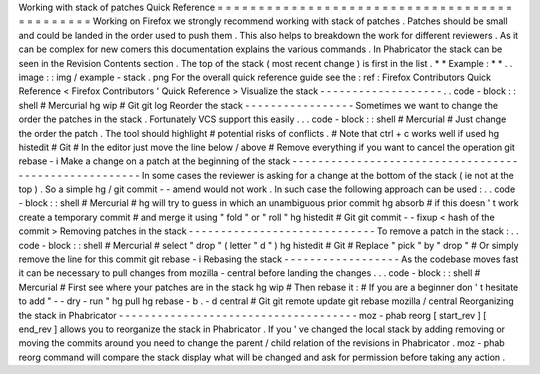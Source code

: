 Working
with
stack
of
patches
Quick
Reference
=
=
=
=
=
=
=
=
=
=
=
=
=
=
=
=
=
=
=
=
=
=
=
=
=
=
=
=
=
=
=
=
=
=
=
=
=
=
=
=
=
=
=
=
=
Working
on
Firefox
we
strongly
recommend
working
with
stack
of
patches
.
Patches
should
be
small
and
could
be
landed
in
the
order
used
to
push
them
.
This
also
helps
to
breakdown
the
work
for
different
reviewers
.
As
it
can
be
complex
for
new
comers
this
documentation
explains
the
various
commands
.
In
Phabricator
the
stack
can
be
seen
in
the
Revision
Contents
section
.
The
top
of
the
stack
(
most
recent
change
)
is
first
in
the
list
.
*
*
Example
:
*
*
.
.
image
:
:
img
/
example
-
stack
.
png
For
the
overall
quick
reference
guide
see
the
:
ref
:
Firefox
Contributors
Quick
Reference
<
Firefox
Contributors
'
Quick
Reference
>
Visualize
the
stack
-
-
-
-
-
-
-
-
-
-
-
-
-
-
-
-
-
-
-
.
.
code
-
block
:
:
shell
#
Mercurial
hg
wip
#
Git
git
log
Reorder
the
stack
-
-
-
-
-
-
-
-
-
-
-
-
-
-
-
-
-
Sometimes
we
want
to
change
the
order
the
patches
in
the
stack
.
Fortunately
VCS
support
this
easily
.
.
.
code
-
block
:
:
shell
#
Mercurial
#
Just
change
the
order
the
patch
.
The
tool
should
highlight
#
potential
risks
of
conflicts
.
#
Note
that
ctrl
+
c
works
well
if
used
hg
histedit
#
Git
#
In
the
editor
just
move
the
line
below
/
above
#
Remove
everything
if
you
want
to
cancel
the
operation
git
rebase
-
i
Make
a
change
on
a
patch
at
the
beginning
of
the
stack
-
-
-
-
-
-
-
-
-
-
-
-
-
-
-
-
-
-
-
-
-
-
-
-
-
-
-
-
-
-
-
-
-
-
-
-
-
-
-
-
-
-
-
-
-
-
-
-
-
-
-
-
-
-
In
some
cases
the
reviewer
is
asking
for
a
change
at
the
bottom
of
the
stack
(
ie
not
at
the
top
)
.
So
a
simple
hg
/
git
commit
-
-
amend
would
not
work
.
In
such
case
the
following
approach
can
be
used
:
.
.
code
-
block
:
:
shell
#
Mercurial
#
hg
will
try
to
guess
in
which
an
unambiguous
prior
commit
hg
absorb
#
if
this
doesn
'
t
work
create
a
temporary
commit
#
and
merge
it
using
"
fold
"
or
"
roll
"
hg
histedit
#
Git
git
commit
-
-
fixup
<
hash
of
the
commit
>
Removing
patches
in
the
stack
-
-
-
-
-
-
-
-
-
-
-
-
-
-
-
-
-
-
-
-
-
-
-
-
-
-
-
-
-
To
remove
a
patch
in
the
stack
:
.
.
code
-
block
:
:
shell
#
Mercurial
#
select
"
drop
"
(
letter
"
d
"
)
hg
histedit
#
Git
#
Replace
"
pick
"
by
"
drop
"
#
Or
simply
remove
the
line
for
this
commit
git
rebase
-
i
Rebasing
the
stack
-
-
-
-
-
-
-
-
-
-
-
-
-
-
-
-
-
-
As
the
codebase
moves
fast
it
can
be
necessary
to
pull
changes
from
mozilla
-
central
before
landing
the
changes
.
.
.
code
-
block
:
:
shell
#
Mercurial
#
First
see
where
your
patches
are
in
the
stack
hg
wip
#
Then
rebase
it
:
#
If
you
are
a
beginner
don
'
t
hesitate
to
add
"
-
-
dry
-
run
"
hg
pull
hg
rebase
-
b
.
-
d
central
#
Git
git
remote
update
git
rebase
mozilla
/
central
Reorganizing
the
stack
in
Phabricator
-
-
-
-
-
-
-
-
-
-
-
-
-
-
-
-
-
-
-
-
-
-
-
-
-
-
-
-
-
-
-
-
-
-
-
-
-
moz
-
phab
reorg
[
start_rev
]
[
end_rev
]
allows
you
to
reorganize
the
stack
in
Phabricator
.
If
you
'
ve
changed
the
local
stack
by
adding
removing
or
moving
the
commits
around
you
need
to
change
the
parent
/
child
relation
of
the
revisions
in
Phabricator
.
moz
-
phab
reorg
command
will
compare
the
stack
display
what
will
be
changed
and
ask
for
permission
before
taking
any
action
.
